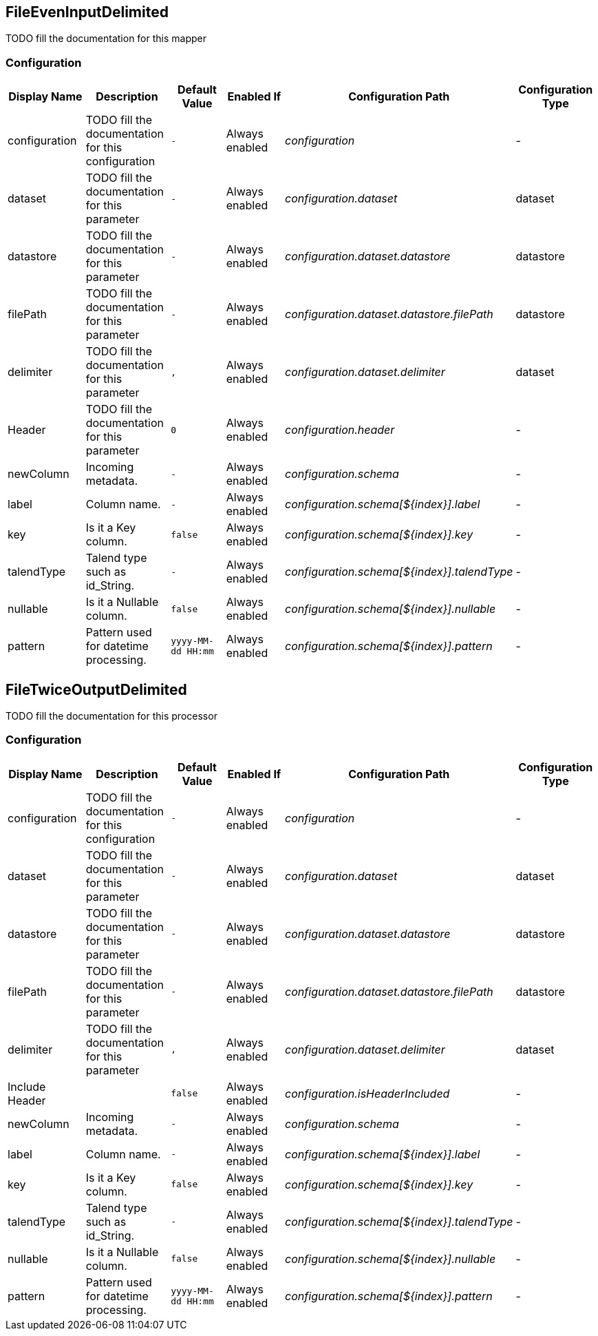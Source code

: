//component_start:FileEvenInputDelimited

== FileEvenInputDelimited

TODO fill the documentation for this mapper

//configuration_start

=== Configuration

[cols="d,d,m,a,e,d",options="header"]
|===
|Display Name|Description|Default Value|Enabled If|Configuration Path|Configuration Type
|configuration|TODO fill the documentation for this configuration|-|Always enabled|configuration|-
|dataset|TODO fill the documentation for this parameter|-|Always enabled|configuration.dataset|dataset
|datastore|TODO fill the documentation for this parameter|-|Always enabled|configuration.dataset.datastore|datastore
|filePath|TODO fill the documentation for this parameter|-|Always enabled|configuration.dataset.datastore.filePath|datastore
|delimiter|TODO fill the documentation for this parameter|,|Always enabled|configuration.dataset.delimiter|dataset
|Header|TODO fill the documentation for this parameter|0|Always enabled|configuration.header|-
|newColumn|Incoming metadata.|-|Always enabled|configuration.schema|-
|label|Column name.|-|Always enabled|configuration.schema[${index}].label|-
|key|Is it a Key column.|false|Always enabled|configuration.schema[${index}].key|-
|talendType|Talend type such as id_String.|-|Always enabled|configuration.schema[${index}].talendType|-
|nullable|Is it a Nullable column.|false|Always enabled|configuration.schema[${index}].nullable|-
|pattern|Pattern used for datetime processing.|yyyy-MM-dd HH:mm|Always enabled|configuration.schema[${index}].pattern|-
|===

//configuration_end

//component_end:FileEvenInputDelimited

//component_start:FileTwiceOutputDelimited

== FileTwiceOutputDelimited

TODO fill the documentation for this processor

//configuration_start

=== Configuration

[cols="d,d,m,a,e,d",options="header"]
|===
|Display Name|Description|Default Value|Enabled If|Configuration Path|Configuration Type
|configuration|TODO fill the documentation for this configuration|-|Always enabled|configuration|-
|dataset|TODO fill the documentation for this parameter|-|Always enabled|configuration.dataset|dataset
|datastore|TODO fill the documentation for this parameter|-|Always enabled|configuration.dataset.datastore|datastore
|filePath|TODO fill the documentation for this parameter|-|Always enabled|configuration.dataset.datastore.filePath|datastore
|delimiter|TODO fill the documentation for this parameter|,|Always enabled|configuration.dataset.delimiter|dataset
|Include Header||false|Always enabled|configuration.isHeaderIncluded|-
|newColumn|Incoming metadata.|-|Always enabled|configuration.schema|-
|label|Column name.|-|Always enabled|configuration.schema[${index}].label|-
|key|Is it a Key column.|false|Always enabled|configuration.schema[${index}].key|-
|talendType|Talend type such as id_String.|-|Always enabled|configuration.schema[${index}].talendType|-
|nullable|Is it a Nullable column.|false|Always enabled|configuration.schema[${index}].nullable|-
|pattern|Pattern used for datetime processing.|yyyy-MM-dd HH:mm|Always enabled|configuration.schema[${index}].pattern|-
|===

//configuration_end

//component_end:FileTwiceOutputDelimited

